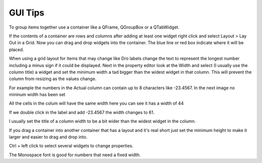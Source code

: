 GUI Tips
========

To group items together use a container like a QFrame, QGroupBox or a QTabWidget.

If the contents of a container are rows and columns after adding at least one
widget right click and select Layout > Lay Out in a Grid. Now you can drag and
drop widgets into the container. The blue line or red box indicate where it will
be placed.

.. image:: /images/tips-01.png
   :align: center

When using a grid layout for items that may change like Dro labels change the
text to represent the longest number including a minus sign if it could be
displayed. Next in the property editor look at the Width and select (I usually
use the column title) a widget and set the minimum width a tad bigger than the
widest widget in that column. This will prevent the column from resizing as the
values change.

For example the numbers in the Actual column can contain up to 8 characters like
-23.4567. In the next image no mininum width has been set

.. image:: /images/tips-02.png
   :align: center

All the cells in the colum will have the same width here you can see it has a
width of 44

.. image:: /images/tips-03.png
   :align: center

If we double click in the label and add -23.4567 the width changes to 61.

.. image:: /images/tips-04.png
   :align: center

I usually set the title of a column width to be a bit wider than the widest
widget in the column.

.. image:: /images/tips-05.png
   :align: center

If you drag a container into another container that has a layout and it's real
short just set the minimum height to make it larger and easier to drag and drop
into.

Ctrl + left click to select several widgets to change properties.

The Monospace font is good for numbers that need a fixed width.


